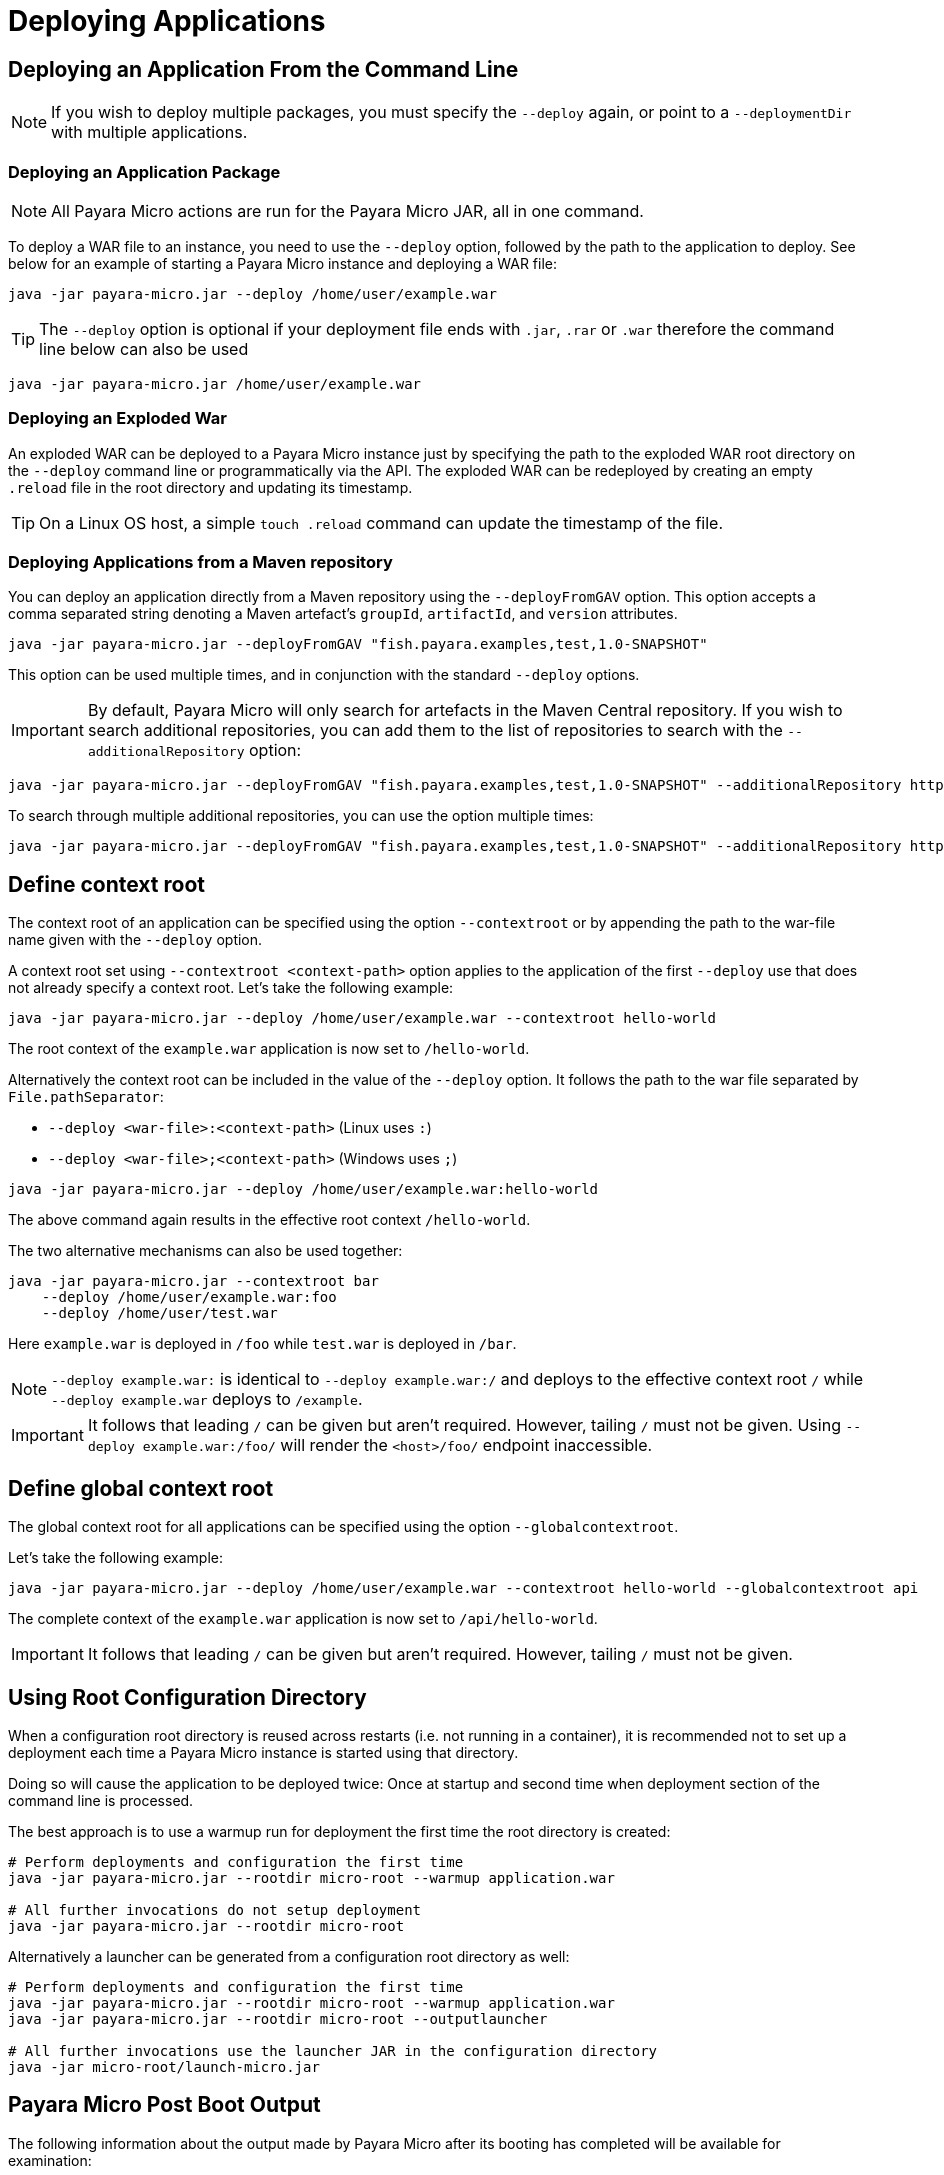 = Deploying Applications
:ordinal: 1

[[deploying-an-application]]
== Deploying an Application From the Command Line

NOTE: If you wish to deploy multiple packages, you must specify the `--deploy` again, or point to a `--deploymentDir` with multiple applications.

[[deploying-an-application-package]]
=== Deploying an Application Package

NOTE: All Payara Micro actions are run for the Payara Micro JAR, all in one command.

To deploy a WAR file to an instance, you need to use the `--deploy` option, followed by the path to the application to deploy. See below for an example of starting a Payara Micro instance and deploying a WAR file:

[source, shell]
----
java -jar payara-micro.jar --deploy /home/user/example.war
----

TIP: The `--deploy` option is optional if your deployment file ends with `.jar`, `.rar` or `.war` therefore the command line below can also be used

[source, shell]
----
java -jar payara-micro.jar /home/user/example.war
----

[[deploying-an-exploded-war]]
=== Deploying an Exploded War

An exploded WAR can be deployed to a Payara Micro instance just by specifying the path to the exploded WAR root directory on the `--deploy` command line or programmatically via the API. The exploded WAR can be redeployed by creating an empty `.reload`
file in the root directory and updating its timestamp. 

TIP: On a Linux OS host, a simple `touch .reload` command can update the timestamp of the file.

[[deploying-applications-from-a-maven-repository]]
=== Deploying Applications from a Maven repository

You can deploy an application directly from a Maven repository using the `--deployFromGAV` option. This option accepts a comma separated string denoting a Maven artefact's `groupId`, `artifactId`, and `version` attributes.

[source, shell]
----
java -jar payara-micro.jar --deployFromGAV "fish.payara.examples,test,1.0-SNAPSHOT"
----

This option can be used multiple times, and in conjunction with the standard `--deploy` options.

IMPORTANT: By default, Payara Micro will only search for artefacts in the Maven Central repository. If you wish to search additional repositories, you can add them to the list of repositories to search with the `--additionalRepository` option:

[source, shell]
----
java -jar payara-micro.jar --deployFromGAV "fish.payara.examples,test,1.0-SNAPSHOT" --additionalRepository https://maven.java.net/content/repositories/promoted/
----
To search through multiple additional repositories, you can use the option multiple times:

[source, shell]
----
java -jar payara-micro.jar --deployFromGAV "fish.payara.examples,test,1.0-SNAPSHOT" --additionalRepository https://maven.java.net/content/repositories/promoted/ --additionalRepository https://nexus.payara.fish/repository/payara-artifacts
----

[[define-context-root]]
== Define context root

The context root of an application can be specified using the option `--contextroot` or by appending the path to the war-file name given with the `--deploy` option.

A context root set using `--contextroot <context-path>` option applies to the application of the first `--deploy` use that does not already specify a context root. Let's take the following example:

[source, shell]
----
java -jar payara-micro.jar --deploy /home/user/example.war --contextroot hello-world
----

The root context of the `example.war` application is now set to `/hello-world`. 

Alternatively the context root can be included in the value of the `--deploy` option. It follows the path to the war file separated by `File.pathSeparator`:

* `--deploy <war-file>:<context-path>` (Linux uses `:`)
* `--deploy <war-file>;<context-path>` (Windows uses `;`)

[source, shell]
----
java -jar payara-micro.jar --deploy /home/user/example.war:hello-world
----

The above command again results in the effective root context `/hello-world`.

The two alternative mechanisms can also be used together:

[source, shell]
----
java -jar payara-micro.jar --contextroot bar
    --deploy /home/user/example.war:foo 
    --deploy /home/user/test.war 
----

Here `example.war` is deployed in `/foo` while `test.war` is deployed in `/bar`.

NOTE: `--deploy example.war:` is identical to `--deploy example.war:/` and deploys to the effective context root `/` while `--deploy example.war` deploys to `/example`. 

IMPORTANT: It follows that leading `/` can be given but aren't required. However, tailing `/` must not be given. Using `--deploy example.war:/foo/` will render the `<host>/foo/` endpoint inaccessible.

[[define-global-context-root]]
== Define global context root

The global context root for all applications can be specified using the option `--globalcontextroot`.

Let's take the following example:

[source, shell]
----
java -jar payara-micro.jar --deploy /home/user/example.war --contextroot hello-world --globalcontextroot api
----

The complete context of the `example.war` application is now set to `/api/hello-world`.



IMPORTANT: It follows that leading `/` can be given but aren't required. However, tailing `/` must not be given.

[[using-rootdir]]
== Using Root Configuration Directory

When a configuration root directory is reused across restarts (i.e. not running in a container), it is recommended not to set up a deployment each time a Payara Micro instance is started using that directory.

Doing so will cause the application to be deployed twice: Once at startup and second time when deployment section of the command line is processed.

The best approach is to use a warmup run for deployment the first time the root directory is created:

[source,shell]
----
# Perform deployments and configuration the first time
java -jar payara-micro.jar --rootdir micro-root --warmup application.war

# All further invocations do not setup deployment
java -jar payara-micro.jar --rootdir micro-root
----

Alternatively a launcher can be generated from a configuration root directory as well:

[source,shell]
----
# Perform deployments and configuration the first time
java -jar payara-micro.jar --rootdir micro-root --warmup application.war
java -jar payara-micro.jar --rootdir micro-root --outputlauncher

# All further invocations use the launcher JAR in the configuration directory
java -jar micro-root/launch-micro.jar
----

[[payara-micro-post-boot-output]]
== Payara Micro Post Boot Output

The following information about the output made by Payara Micro after its booting has completed will be available for examination:

[[deployed-apps]]
=== Deployed Apps

After Payara Micro has booted, the log output will list data about the instance and all deployed applications, which includes:

* The name of the host machine
* The HTTP port(s) in use by the instance
* The HTTPS port(s) in use by the instance
* The generated instance name
* The instance's group name
* The Hazelcast member UUID
* A list of all deployed application names and their entry-point URLs

Here is an example of this output:

[source, log]
----
[DATE:TIME+TIMEZONE] [] [INFO] [] [PayaraMicro] [tid: _ThreadID=1 _ThreadName=main] [timeMillis: EPOCHTIME] [levelValue: 800] [[[DATE:TIME+TIMEZONE] [] [INFO] [] [PayaraMicro] [tid: _ThreadID=1 _ThreadName=main] [timeMillis: EPOCHTIME] [levelValue: 800] [[
Instance Configuration
Host: Example-Host
HTTP Port(s): 8080
HTTPS Port(s):
Instance Name: Adjective-Fish
Instance Group: MicroShoal
Hazelcast Member UUID 000a0aa0-000a-0a00-000a-a00000a00aa0
Deployed: ExampleApp01 ( exampleapp01 war /exampleappendpoint1 )
Deployed: ExampleApp02 ( exampleapp02 war /exampleappendpoint2 )
]]

[DATE:TIME+TIMEZONE] [] [INFO] [] [PayaraMicro] [tid: _ThreadID=1 _ThreadName=main] [timeMillis: EPOCHTIME] [levelValue: 800] [[[DATE:TIME+TIMEZONE] [] [INFO] [] [PayaraMicro] [tid: _ThreadID=1 _ThreadName=main] [timeMillis: EPOCHTIME] [levelValue: 800] [[

Payara Micro URLs
http://example:port/exampleappendpoint1
https://example:port/exampleappendpoint1
http://example:port/exampleappendpoint2
https://example:port/exampleappendpoint2
]]
----